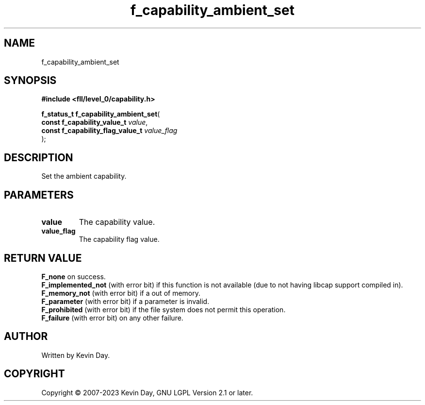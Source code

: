 .TH f_capability_ambient_set "3" "July 2023" "FLL - Featureless Linux Library 0.6.9" "Library Functions"
.SH "NAME"
f_capability_ambient_set
.SH SYNOPSIS
.nf
.B #include <fll/level_0/capability.h>
.sp
\fBf_status_t f_capability_ambient_set\fP(
    \fBconst f_capability_value_t      \fP\fIvalue\fP,
    \fBconst f_capability_flag_value_t \fP\fIvalue_flag\fP
);
.fi
.SH DESCRIPTION
.PP
Set the ambient capability.
.SH PARAMETERS
.TP
.B value
The capability value.

.TP
.B value_flag
The capability flag value.

.SH RETURN VALUE
.PP
\fBF_none\fP on success.
.br
\fBF_implemented_not\fP (with error bit) if this function is not available (due to not having libcap support compiled in).
.br
\fBF_memory_not\fP (with error bit) if a out of memory.
.br
\fBF_parameter\fP (with error bit) if a parameter is invalid.
.br
\fBF_prohibited\fP (with error bit) if the file system does not permit this operation.
.br
\fBF_failure\fP (with error bit) on any other failure.
.SH AUTHOR
Written by Kevin Day.
.SH COPYRIGHT
.PP
Copyright \(co 2007-2023 Kevin Day, GNU LGPL Version 2.1 or later.
